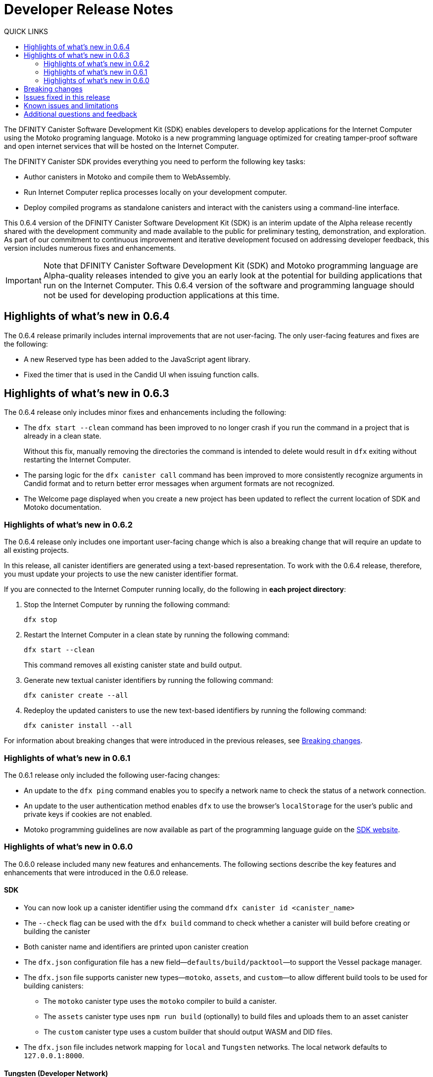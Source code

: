= Developer Release Notes
:toc:
:toc: right
:toc-title: QUICK LINKS
:proglang: Motoko
:platform: Internet Computer platform
:IC: Internet Computer
:company-id: DFINITY
:page-layout: releasenotes
:sdk-short-name: DFINITY Canister SDK
:sdk-long-name: DFINITY Canister Software Development Kit (SDK)
:release: 0.6.4
ifdef::env-github,env-browser[:outfilesuffix:.adoc]

The {sdk-long-name} enables developers to develop applications for the {IC} using the {proglang} programing language.
{proglang} is a new programming language optimized for creating tamper-proof software and open internet services that will be hosted on the Internet Computer.

The {sdk-short-name} provides everything you need to perform the following key tasks:

- Author canisters in {proglang} and compile them to WebAssembly.
- Run {IC} replica processes locally on your development computer.
- Deploy compiled programs as standalone canisters and interact with the canisters using a command-line interface.

This {release} version of the {sdk-long-name} is an interim update of the Alpha release recently shared with the development community and made available to the public for preliminary testing, demonstration, and exploration.
As part of our commitment to continuous improvement and iterative development focused on addressing developer feedback, this version includes numerous fixes and enhancements.

[IMPORTANT]
=====================================================================
Note that {sdk-long-name} and {proglang} programming language are Alpha-quality releases intended to give you an early look at the potential for building applications that run on the {IC}.
This {release} version of the software and programming language should not be used for developing production applications at this time.
=====================================================================

[[highlights]]
== Highlights of what's new in {release}

The {release} release primarily includes internal improvements that are not user-facing.
The only user-facing features and fixes are the following:

- A new Reserved type has been added to the JavaScript agent library.
- Fixed the timer that is used in the Candid UI when issuing function calls.

== Highlights of what's new in 0.6.3

The {release} release only includes minor fixes and enhancements including the following:

- The `+dfx start --clean+` command has been improved to no longer crash if you run the command in a project that is already in a clean state.
+
Without this fix, manually removing the directories the command is intended to delete would result in `+dfx+` exiting without restarting the {IC}.
- The parsing logic for the `+dfx canister call+` command has been improved to more consistently recognize arguments in Candid format and to return better error messages  when argument formats are not recognized.
- The Welcome page displayed when you create a new project has been updated to reflect the current location of SDK and Motoko documentation.

=== Highlights of what's new in 0.6.2

The {release} release only includes one important user-facing change which is also a breaking change that will require an update to all existing projects.

In this release, all canister identifiers are generated using a text-based representation.
To work with the {release} release, therefore, you must update your projects to use the new canister identifier format.

If you are connected to the {IC} running locally, do the following in **each project directory**:

. Stop the {IC} by running the following command:
+
[source,bash]
----
dfx stop
----
. Restart the {IC} in a clean state by running the following command:
+
[source,bash]
----
dfx start --clean
----
+
This command removes all existing canister state and build output.
. Generate new textual canister identifiers by running the following command:
+
[source,bash]
----
dfx canister create --all
----
. Redeploy the updated canisters to use the new text-based identifiers by running the following command:
+
[source,bash]
----
dfx canister install --all
----

For information about breaking changes that were introduced in the previous releases, see <<Breaking changes>>.

=== Highlights of what's new in 0.6.1

The 0.6.1 release only included the following user-facing changes:

- An update to the `+dfx ping+` command enables you to specify a network name to check the status of a network connection.
- An update to the user authentication method enables `+dfx+` to use the browser's `+localStorage+` for the user's public and private keys if cookies are not enabled.
- Motoko programming guidelines are now available as part of the programming language guide on the link:../language-guide/style{outfilesuffix}[SDK website].

=== Highlights of what's new in 0.6.0

The 0.6.0 release included many new features and enhancements.
The following sections describe the key features and enhancements that were introduced in the 0.6.0 release. 

==== SDK

- You can now look up a canister identifier using the command `dfx canister id <canister_name>`
- The `--check` flag can be used with the `dfx build` command to check whether a canister will build before creating or building the canister
- Both canister name and identifiers are printed upon canister creation
- The `dfx.json` configuration file has a new field—`+defaults/build/packtool+`—to support the Vessel package manager.
- The `dfx.json` file supports canister new types—`motoko`, `assets`, and `custom`—to allow different build tools to be used for building canisters:
+
** The `motoko` canister type uses the `motoko` compiler to build a canister.
+
** The  `assets` canister type uses `npm run build` (optionally) to build files and uploads them to an asset canister
+
** The `custom` canister type uses a custom builder that should output WASM and DID files.
- The `dfx.json` file includes network mapping for `local` and `Tungsten` networks. The local network defaults to `127.0.0.1:8000`.

==== Tungsten (Developer Network)

- HTTP authorization and credentials management for onboarded Tungsten users
- `Tungsten` added as a provider in `dfx.json
- You can use the `dfx ping` command to ping an Internet Computer and request its status
- The `--network <network>` flag can be used to build and install canisters to the specified provider
- Canister ID formatting for accessing Tungsten-deployed apps in the browser

==== Motoko

- The `motoko-base` repository is now open. We encourage developers to use Vessel package manager to download the latest `base` from `master`.
- Stable variable support
- Released `mo-doc` for generating documentation from Motoko comments
- Better support for `Char` and `Text` module
- `Error` module for rejecting messages
- `Buf` module renamed to `Buffer`

== Breaking changes

In addition to the change described in xref:highlights[Highlights of what's new], the {release} release includes the following changes that might require updates to existing programs:

- Major breaking changes and updates to Motoko as detailed here: https://github.com/dfinity/motoko-base/issues/37
- The command `dfx new` now creates a separate assets canister. Programs built with earlier versions of the SDK may need to be converted to this new format.
- You must now create empty canisters before building and installing using the subcommand `dfx canister create`.
- `dfx canister call` will consult the Candid file for method types. You no longer need to use `--type string/number`. The arguments are therefore deprecated.

== Issues fixed in this release

This section covers the issues fixed in this release.
The {release} release includes internal fixes and improvements to the Candid user interface, the interface description library, and some refactoring of `dfx` commands.

- Certification validation error fixed on Linux and NixOS
- `dfx stop` now finds and kills all `dfx start` and `dfx replica` processes
- Allow lowercase hex in Canister ID
- Allow installation without sudo when possible
- Install script issues resolved for Ubuntu and Mac
- Check added to forbid starting webserver with a forwarded port
- Cache directory management and error messages
- Improved error messages for HTTP server error

== Known issues and limitations

This section covers any known issues or limitations that might affect how you work with the {sdk-short-name} in specific environments or scenarios.
If there are workarounds to any of the issues described in this section, you can find them in the link:../developers-guide/troubleshooting{outfilesuffix}[Troubleshooting] section.

== Additional questions and feedback

Check out link:../developers-guide/troubleshooting{outfilesuffix}[Troubleshooting] for additional technical support.
